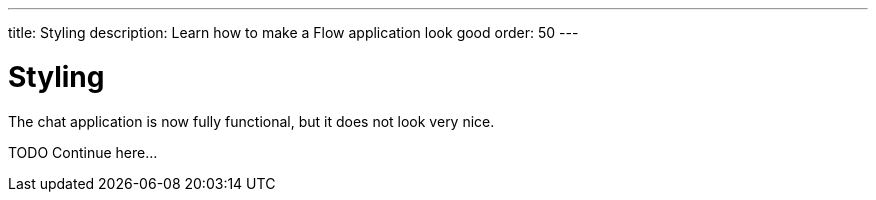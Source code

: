 ---
title: Styling
description: Learn how to make a Flow application look good
order: 50
---

= Styling

The chat application is now fully functional, but it does not look very nice.

TODO Continue here...